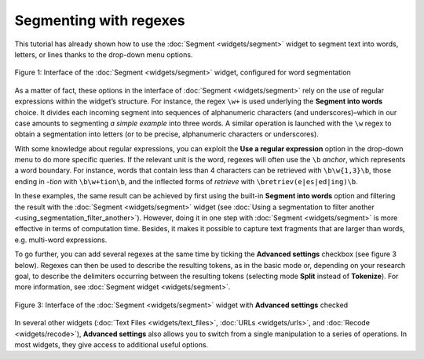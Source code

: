 Segmenting with regexes
==============================

This tutorial has already shown how to use the :doc:`Segment <widgets/segment>`
widget to segment text into words, letters, or lines thanks to the
drop-down menu options.

.. _segmenting_with_regexes_fig1:

.. figure:: figures/segmenting_with_regexes_fig1.png
    :align: center
    :alt: Interface of widget Segment configured with regex "\\w+"
    :scale: 80 %

    Figure 1: Interface of the :doc:`Segment <widgets/segment>` widget, configured for word segmentation

As a matter of fact, these options in the interface of
:doc:`Segment <widgets/segment>`
rely on the use of regular expressions within the widget’s structure.
For instance, the regex ``\w+`` is used underlying the **Segment into
words** choice. It divides each incoming segment into sequences of
alphanumeric characters (and underscores)–which in our case amounts to
segmenting *a simple example* into three words. A similar operation is
launched with the ``\w`` regex to obtain a segmentation into letters (or to
be precise, alphanumeric characters or underscores).

With some knowledge about regular expressions, you can exploit the **Use
a regular expression** option in the drop-down menu to do more specific
queries. If the relevant unit is the word, regexes will often use the
``\b`` *anchor*, which represents a word boundary. For instance, words that
contain less than 4 characters can be retrieved with ``\b\w{1,3}\b``,
those ending in *-tion* with ``\b\w+tion\b``, and the inflected forms of
*retrieve* with ``\bretriev(e|es|ed|ing)\b``.

In these examples, the same result can be achieved by first using the
built-in **Segment into words** option and filtering the result with the
:doc:`Segment <widgets/segment>`
widget (see :doc:`Using a segmentation to filter another <using_segmentation_filter_another>`).
However, doing it in one step with
:doc:`Segment <widgets/segment>`
is more effective in terms of computation time. Besides, it makes it
possible to capture text fragments that are larger than words, e.g.
multi-word expressions.

To go further, you can add several regexes at the same time by ticking
the **Advanced settings** checkbox (see figure 3 below). Regexes can
then be used to describe the resulting tokens, as in the basic mode or,
depending on your research goal, to describe the delimiters occurring
between the resulting tokens (selecting mode **Split** instead of
**Tokenize**). For more information, see :doc:`Segment widget <widgets/segment>`.

.. _segmenting_with_regexes_fig2:

.. figure:: figures/segmenting_with_regexes_fig2.png
    :align: center
    :alt: \_images/segment_advanced_example.png
    :scale: 80 %

    Figure 3: Interface of the :doc:`Segment <widgets/segment>` widget with **Advanced settings** checked

In several other widgets (:doc:`Text Files <widgets/text_files>`,
:doc:`URLs <widgets/urls>`,
and :doc:`Recode <widgets/recode>`),
**Advanced settings** also allows you to switch from a single
manipulation to a series of operations. In most widgets, they give
access to additional useful options.